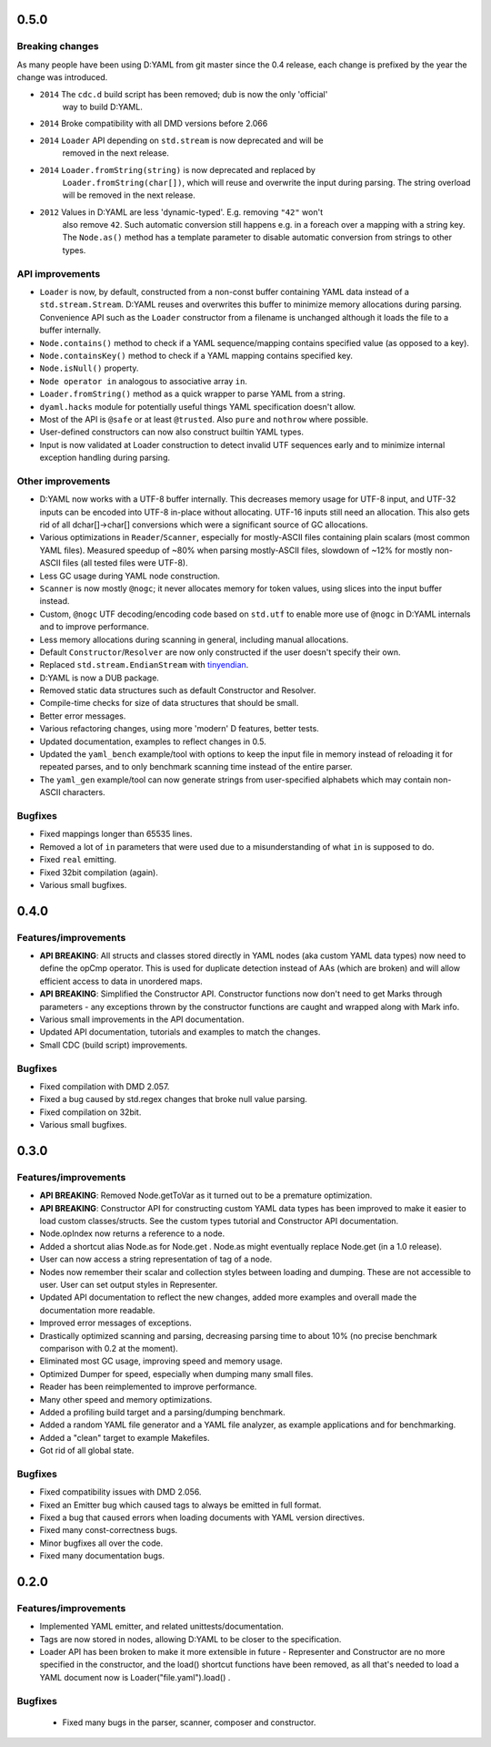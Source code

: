 -----
0.5.0
-----

^^^^^^^^^^^^^^^^
Breaking changes
^^^^^^^^^^^^^^^^

As many people have been using D:YAML from git master since the 0.4 release, each change
is prefixed by the year the change was introduced.

- ``2014`` The ``cdc.d`` build script has been removed; dub is now the only 'official'
           way to build D:YAML.
- ``2014`` Broke compatibility with all DMD versions before 2.066
- ``2014`` ``Loader`` API depending on ``std.stream`` is now deprecated and will be
           removed in the next release.
- ``2014`` ``Loader.fromString(string)`` is now deprecated and replaced by
           ``Loader.fromString(char[])``, which will reuse and overwrite the input during
           parsing. The string overload will be removed in the next release.
- ``2012`` Values in D:YAML are less 'dynamic-typed'. E.g. removing ``"42"`` won't
           also remove ``42``. Such automatic conversion still happens e.g. in a foreach
           over a mapping with a string key. The ``Node.as()`` method has a template
           parameter to disable automatic conversion from strings to other types.

^^^^^^^^^^^^^^^^
API improvements
^^^^^^^^^^^^^^^^

- ``Loader`` is now, by default, constructed from a non-const buffer containing YAML
  data instead of a ``std.stream.Stream``. D:YAML reuses and overwrites this buffer to
  minimize memory allocations during parsing.  Convenience API such as the ``Loader``
  constructor from a filename is unchanged although it loads the file to a buffer
  internally.
- ``Node.contains()`` method to check if a YAML sequence/mapping contains specified
  value (as opposed to a key).
- ``Node.containsKey()`` method to check if a YAML mapping contains specified key.
- ``Node.isNull()`` property.
- ``Node operator in`` analogous to associative array ``in``.
- ``Loader.fromString()`` method as a quick wrapper to parse YAML from a string.
- ``dyaml.hacks`` module for potentially useful things YAML specification doesn't allow.
- Most of the API is ``@safe`` or at least ``@trusted``. Also ``pure`` and ``nothrow``
  where possible.
- User-defined constructors can now also construct builtin YAML types.
- Input is now validated at Loader construction to detect invalid UTF sequences early
  and to minimize internal exception handling during parsing.

^^^^^^^^^^^^^^^^^^
Other improvements
^^^^^^^^^^^^^^^^^^

- D:YAML now works with a UTF-8 buffer internally. This decreases memory usage for UTF-8
  input, and UTF-32 inputs can be encoded into UTF-8 in-place without allocating.
  UTF-16 inputs still need an allocation. This also gets rid of all dchar[]->char[]
  conversions which were a significant source of GC allocations.
- Various optimizations in ``Reader``/``Scanner``, especially for mostly-ASCII files 
  containing plain scalars (most common YAML files). Measured speedup of ~80% when 
  parsing mostly-ASCII 
  files, slowdown of ~12% for mostly non-ASCII files (all tested files were UTF-8).
- Less GC usage during YAML node construction.
- ``Scanner`` is now mostly ``@nogc``; it never allocates memory for token values, using
  slices into the input buffer instead.
- Custom, ``@nogc`` UTF decoding/encoding code based on ``std.utf`` to enable more use
  of ``@nogc`` in D:YAML internals and to improve performance.
- Less memory allocations during scanning in general, including manual allocations.
- Default ``Constructor``/``Resolver`` are now only constructed if the user doesn't 
  specify their own.
- Replaced ``std.stream.EndianStream`` with 
  `tinyendian <https://github.com/kiith-sa/tinyendian>`_.
- D:YAML is now a DUB package.
- Removed static data structures such as default Constructor and Resolver.
- Compile-time checks for size of data structures that should be small.
- Better error messages.
- Various refactoring changes, using more 'modern' D features, better tests.
- Updated documentation, examples to reflect changes in 0.5.
- Updated the ``yaml_bench`` example/tool with options to keep the input file in memory
  instead of reloading it for repeated parses, and to only benchmark scanning time
  instead of the entire parser.
- The ``yaml_gen`` example/tool can now generate strings from user-specified alphabets
  which may contain non-ASCII characters.


^^^^^^^^
Bugfixes
^^^^^^^^

- Fixed mappings longer than 65535 lines.
- Removed a lot of ``in`` parameters that were used due to a misunderstanding of what
  ``in`` is supposed to do.
- Fixed ``real`` emitting.
- Fixed 32bit compilation (again).
- Various small bugfixes.



-----
0.4.0
-----

^^^^^^^^^^^^^^^^^^^^^
Features/improvements
^^^^^^^^^^^^^^^^^^^^^

- **API BREAKING**: All structs and classes stored directly in YAML nodes
  (aka custom YAML data types) now need to define the opCmp operator.
  This is used for duplicate detection instead of AAs (which are broken)
  and will allow efficient access to data in unordered maps.
- **API BREAKING**: Simplified the Constructor API. Constructor functions now
  don't need to get Marks through parameters - any exceptions thrown by
  the constructor functions are caught and wrapped along with Mark info.
- Various small improvements in the API documentation.
- Updated API documentation, tutorials and examples to match the changes.
- Small CDC (build script) improvements.

^^^^^^^^
Bugfixes
^^^^^^^^

- Fixed compilation with DMD 2.057.
- Fixed a bug caused by std.regex changes that broke null value parsing.
- Fixed compilation on 32bit.
- Various small bugfixes.



-----
0.3.0
-----

^^^^^^^^^^^^^^^^^^^^^
Features/improvements
^^^^^^^^^^^^^^^^^^^^^

- **API BREAKING**: Removed Node.getToVar as it turned out to be a premature
  optimization.
- **API BREAKING**: Constructor API for constructing custom YAML data types has
  been improved to make it easier to load custom classes/structs. See the
  custom types tutorial and Constructor API documentation.
- Node.opIndex now returns a reference to a node.
- Added a shortcut alias Node.as for Node.get . Node.as might eventually
  replace Node.get (in a 1.0 release).
- User can now access a string representation of tag of a node.
- Nodes now remember their scalar and collection styles between loading and
  dumping. These are not accessible to user. User can set output styles in
  Representer.
- Updated API documentation to reflect the new changes, added more examples
  and overall made the documentation more readable.
- Improved error messages of exceptions.
- Drastically optimized scanning and parsing, decreasing parsing time to about
  10% (no precise benchmark comparison with 0.2 at the moment).
- Eliminated most GC usage, improving speed and memory usage.
- Optimized Dumper for speed, especially when dumping many small files.
- Reader has been reimplemented to improve performance.
- Many other speed and memory optimizations.
- Added a profiling build target and a parsing/dumping benchmark.
- Added a random YAML file generator and a YAML file analyzer, as example
  applications and for benchmarking.
- Added a "clean" target to example Makefiles.
- Got rid of all global state.

^^^^^^^^
Bugfixes
^^^^^^^^

- Fixed compatibility issues with DMD 2.056.
- Fixed an Emitter bug which caused tags to always be emitted in full format.
- Fixed a bug that caused errors when loading documents with YAML version
  directives.
- Fixed many const-correctness bugs.
- Minor bugfixes all over the code.
- Fixed many documentation bugs.



-----
0.2.0
-----

^^^^^^^^^^^^^^^^^^^^^
Features/improvements
^^^^^^^^^^^^^^^^^^^^^

- Implemented YAML emitter, and related unittests/documentation.
- Tags are now stored in nodes, allowing D:YAML to be closer to the
  specification.
- Loader API has been broken to make it more extensible in future -
  Representer and Constructor are no more specified in the constructor,
  and the load() shortcut functions have been removed, as all that's needed to
  load a YAML document now is Loader("file.yaml").load() .

^^^^^^^^
Bugfixes
^^^^^^^^

 - Fixed many bugs in the parser, scanner, composer and constructor.
